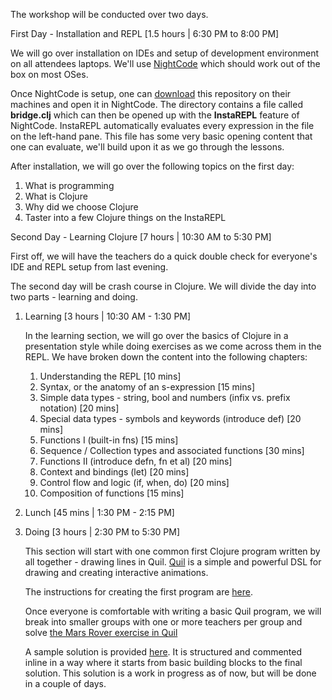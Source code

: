 The workshop will be conducted over two days.

**** First Day - Installation and REPL [1.5 hours | 6:30 PM to 8:00 PM]

We will go over installation on IDEs and setup of development environment on all attendees laptops. We'll use [[https://sekao.net/nightcode][NightCode]] which should work out of the box on most OSes.

Once NightCode is setup, one can [[https://github.com/nid90/clojurebridge-blr/archive/master.zip][download]] this repository on their machines and open it in NightCode. The directory contains a file called *bridge.clj* which can then be opened up with the *InstaREPL* feature of NightCode. InstaREPL automatically evaluates every expression in the file on the left-hand pane. This file has some very basic opening content that one can evaluate, we'll build upon it as we go through the lessons.

After installation, we will go over the following topics on the first day:
1. What is programming
2. What is Clojure
3. Why did we choose Clojure
4. Taster into a few Clojure things on the InstaREPL

**** Second Day - Learning Clojure [7 hours | 10:30 AM to 5:30 PM]

First off, we will have the teachers do a quick double check for everyone's IDE and REPL setup from last evening.

The second day will be crash course in Clojure. We will divide the day into two parts - learning and doing.

***** Learning [3 hours | 10:30 AM - 1:30 PM]
In the learning section, we will go over the basics of Clojure in a presentation style while doing exercises as we come across them in the REPL. We have broken down the content into the following chapters:
1. Understanding the REPL [10 mins]
2. Syntax, or the anatomy of an s-expression [15 mins]
3. Simple data types - string, bool and numbers (infix vs. prefix notation) [20 mins]
4. Special data types - symbols and keywords (introduce def) [20 mins]
5. Functions I (built-in fns) [15 mins]
6. Sequence / Collection types and associated functions [30 mins]
7. Functions II (introduce defn, fn et al) [20 mins]
8. Context and bindings (let) [20 mins]
9. Control flow and logic (if, when, do) [20 mins]
10. Composition of functions [15 mins]

***** Lunch [45 mins | 1:30 PM - 2:15 PM]

***** Doing [3 hours | 2:30 PM to 5:30 PM]
This section will start with one common first Clojure program written by all together - drawing lines in Quil.
[[https://github.com/quil/quil][Quil]] is a simple and powerful DSL for drawing and creating interactive animations.

The instructions for creating the first program are [[https://github.com/ClojureBridge/drawing/blob/master/curriculum/first-program.md][here]].

Once everyone is comfortable with writing a basic Quil program, we will break into smaller groups with one or more teachers per group and solve [[https://gist.github.com/kitallis/9ba1947cb4628ff9f834ad13618c3746][the Mars Rover exercise in Quil]]

A sample solution is provided [[https://github.com/nid90/clojurebridge-blr/tree/master/mars-rover][here]]. It is structured and commented inline in a way where it starts from basic building blocks to the final solution. This solution is a work in progress as of now, but will be done in a couple of days.


